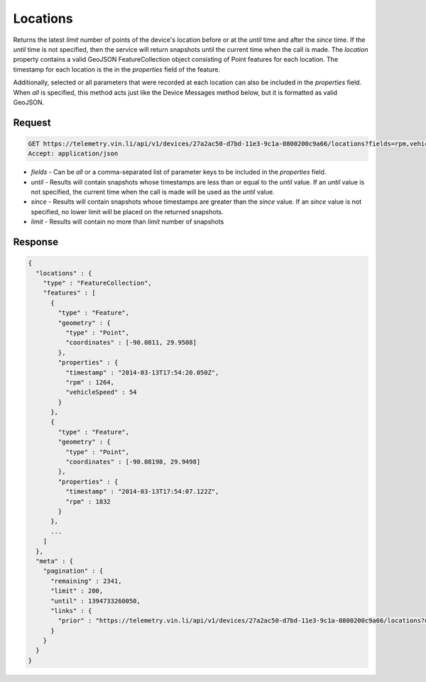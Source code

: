Locations
~~~~~~~~~

Returns the latest `limit` number of points of the device's location before or at the `until` time and after the `since` time. If the `until` time is not specified, then the service will return snapshots until the current time when the call is made. The `location` property contains a valid GeoJSON FeatureCollection object consisting of Point features for each location. The timestamp for each location is the in the `properties` field of the feature.

Additionally, selected or all parameters that were recorded at each location can also be included in the `properties` field. When `all` is specified, this method acts just like the Device Messages method below, but it is formatted as valid GeoJSON.


Request
+++++++

.. code-block:: json

      GET https://telemetry.vin.li/api/v1/devices/27a2ac50-d7bd-11e3-9c1a-0800200c9a66/locations?fields=rpm,vehicleSpeed
      Accept: application/json

* `fields` - Can be `all` or a comma-separated list of parameter keys to be included in the `properties` field.
* `until` - Results will contain snapshots whose timestamps are less than or equal to the `until` value. If an `until` value is not specified, the current time when the call is made will be used as the `until` value.
* `since` - Results will contain snapshots whose timestamps are greater than the `since` value. If an `since` value is not specified, no lower limit will be placed on the returned snapshots.
* `limit` - Results will contain no more than `limit` number of snapshots


Response
++++++++

.. code-block:: json

      {
        "locations" : {
          "type" : "FeatureCollection",
          "features" : [
            {
              "type" : "Feature",
              "geometry" : {
                "type" : "Point",
                "coordinates" : [-90.0811, 29.9508]
              },
              "properties" : {
                "timestamp" : "2014-03-13T17:54:20.050Z",
                "rpm" : 1264,
                "vehicleSpeed" : 54
              }
            },
            {
              "type" : "Feature",
              "geometry" : {
                "type" : "Point",
                "coordinates" : [-90.08198, 29.9498]
              },
              "properties" : {
                "timestamp" : "2014-03-13T17:54:07.122Z",
                "rpm" : 1832
              }
            },
            ...
          ]
        },
        "meta" : {
          "pagination" : {
            "remaining" : 2341,
            "limit" : 200,
            "until" : 1394733260050,
            "links" : {
              "prior" : "https://telemetry.vin.li/api/v1/devices/27a2ac50-d7bd-11e3-9c1a-0800200c9a66/locations?until=1394733247121"
            }
          }
        }
      }

